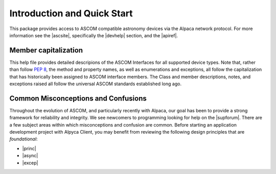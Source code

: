 Introduction and Quick Start
============================
This package provides access to ASCOM compatible astronomy devices via the Alpaca network protocol. 
For more information see the |ascsite|, specifically the |devhelp| section, and the |apiref|.

Member capitalization
---------------------
This help file provides detailed descripions of the ASCOM Interfaces for all supported device types.
Note that, rather than follow :pep:`8`, the method and property names, as well as enumerations 
and exceptions, all follow the capitalization that has historically been assigned to ASCOM
interface members. The Class and member descriptions, notes, and exceptions raised all 
follow the universal ASCOM standards established long ago.

Common Misconceptions and Confusions
------------------------------------
Throughout the evolution of ASCOM, and particularly recently with Alpaca, our goal has been to
provide a strong framework for reliability and integrity. We see newcomers to programming 
looking for help on the |supforum|. There are a few subject areas within which misconceptions
and confusion are common. Before starting an application development project with Alpyca Client,
you may benefit from reviewing the following design principles that are *foundational*:

* |princ|
* |async|
* |excep|

.. |ascsite| raw:: html

    <a href="https://ascom-standards.org/index.htm" target="_blank">
    ASCOM Initiative web site</a> (external)

.. |devhelp| raw:: html

    <a href="https://ascom-standards.org/AlpacaDeveloper/Index.htm" target="_blank">
    Alpaca Developers</a> (external)

.. |apiref| raw:: html

    <a href="https://github.com/ASCOMInitiative/ASCOMRemote/raw/master/Documentation/ASCOM%20Alpaca%20API%20Reference.pdf"
    target="_blank">Alpaca API Reference (PDF)</a> (external)

.. |supforum| raw:: html

    <a href="https://ascomtalk.groups.io/g/Developer" target="_blank">
    ASCOM Driver and Application Development Support Forum</a> (external)

.. |princ| raw:: html

    <a href="https://ascom-standards.org/AlpacaDeveloper/Principles.htm" target="_blank">
    The General Principles</a> (external)

.. |async| raw:: html

    <a href="https://ascom-standards.org/AlpacaDeveloper/Async.htm" target="_blank">
    Asynchronous APIs</a> (external)

.. |excep| raw:: html

    <a href="https://ascom-standards.org/AlpacaDeveloper/Exceptions.htm" target="_blank">
    Exceptions in ASCOM</a> (external)




